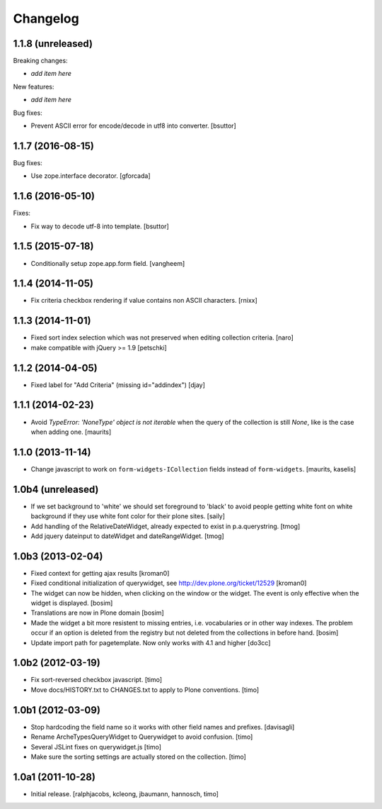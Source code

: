 Changelog
=========

1.1.8 (unreleased)
------------------

Breaking changes:

- *add item here*

New features:

- *add item here*

Bug fixes:

- Prevent ASCII error for encode/decode in utf8 into converter.
  [bsuttor]


1.1.7 (2016-08-15)
------------------

Bug fixes:

- Use zope.interface decorator.
  [gforcada]


1.1.6 (2016-05-10)
------------------

Fixes:

- Fix way to decode utf-8 into template.
  [bsuttor]


1.1.5 (2015-07-18)
------------------

- Conditionally setup zope.app.form field.
  [vangheem]


1.1.4 (2014-11-05)
------------------

- Fix criteria checkbox rendering if value contains non ASCII characters.
  [rnixx]


1.1.3 (2014-11-01)
------------------

- Fixed sort index selection which was not preserved when editing collection
  criteria.
  [naro]

- make compatible with jQuery >= 1.9
  [petschki]


1.1.2 (2014-04-05)
------------------

- Fixed label for "Add Criteria" (missing id="addindex")
  [djay]


1.1.1 (2014-02-23)
------------------

- Avoid `TypeError: 'NoneType' object is not iterable` when the query
  of the collection is still `None`, like is the case when adding one.
  [maurits]


1.1.0 (2013-11-14)
------------------

- Change javascript to work on ``form-widgets-ICollection`` fields instead of
  ``form-widgets``.
  [maurits, kaselis]


1.0b4 (unreleased)
------------------

- If we set background to 'white' we should set foreground to 'black' to avoid
  people getting white font on white background if they use white font color
  for their plone sites.  [saily]

- Add handling of the RelativeDateWidget, already expected to exist in
  p.a.querystring.
  [tmog]

- Add jquery dateinput to dateWidget and dateRangeWidget.
  [tmog]


1.0b3 (2013-02-04)
------------------

- Fixed context for getting ajax results
  [kroman0]

- Fixed conditional initialization of querywidget,
  see http://dev.plone.org/ticket/12529
  [kroman0]

- The widget can now be hidden, when clicking on the
  window or the widget. The event is only effective
  when the widget is displayed.
  [bosim]

- Translations are now in Plone domain
  [bosim]

- Made the widget a bit more resistent to missing entries, i.e. vocabularies
  or in other way indexes. The problem occur if an option is deleted from the
  registry but not deleted from the collections in before hand.
  [bosim]

- Update import path for pagetemplate. Now only works with 4.1 and higher
  [do3cc]


1.0b2 (2012-03-19)
------------------

- Fix sort-reversed checkbox javascript.
  [timo]

- Move docs/HISTORY.txt to CHANGES.txt to apply to Plone conventions.
  [timo]


1.0b1 (2012-03-09)
------------------

- Stop hardcoding the field name so it works with other field names and
  prefixes.
  [davisagli]

- Rename ArcheTypesQueryWidget to Querywidget to avoid confusion.
  [timo]

- Several JSLint fixes on querywidget.js
  [timo]

- Make sure the sorting settings are actually stored on the collection.
  [timo]


1.0a1 (2011-10-28)
------------------

- Initial release.
  [ralphjacobs, kcleong, jbaumann, hannosch, timo]
